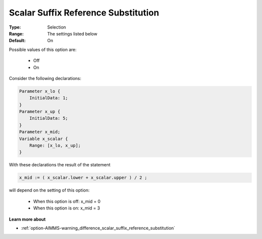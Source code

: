 

.. _option-AIMMS-scalar_suffix_reference_substitution:


Scalar Suffix Reference Substitution
====================================



:Type:	Selection	
:Range:	The settings listed below	
:Default:	On	



Possible values of this option are:

    *	Off
    *	On

Consider the following declarations:

.. code-block:: aimms

    Parameter x_lo {
        InitialData: 1;
    }
    Parameter x_up {
        InitialData: 5;
    }
    Parameter x_mid;
    Variable x_scalar {
        Range: [x_lo, x_up];
    }


With these declarations the result of the statement

.. code-block:: aimms

    x_mid := ( x_scalar.lower + x_scalar.upper ) / 2 ;

will depend on the setting of this option:

    *	When this option is off: 	 x_mid = 0
    *	When this option is on:	 x_mid = 3


**Learn more about** 

*	:ref:`option-AIMMS-warning_difference_scalar_suffix_reference_substitution` 


